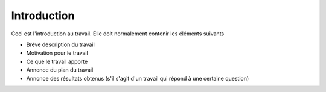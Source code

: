 .. _introduction.rst:

Introduction
############

..
    Ceci est un commentaire qui n'est pas pris en compte
    Cela peut être utile pour supprimer un paragraphe ou du contenu du travail final
    sans pourtant le supprimer duf fichier source

Ceci est l'introduction au travail. Elle doit normalement contenir les éléments
suivants

- Brève description du travail
- Motivation pour le travail
- Ce que le travail apporte
- Annonce du plan du travail
- Annonce des résultats obtenus (s'il s'agit d'un travail qui répond à une
  certaine question)

